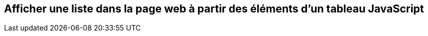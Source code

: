 :revealjsdir: ../reveal.js
== Afficher une liste dans la page web à partir des éléments d'un tableau JavaScript

